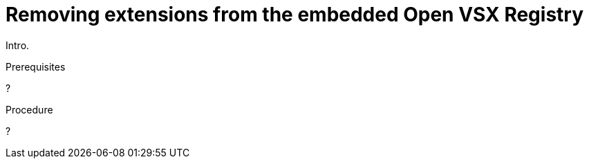 :_content-type: PROCEDURE

[id="removing-extensions-from-the-embedded-open-vsx-registry"]
= Removing extensions from the embedded Open VSX Registry

Intro.

.Prerequisites

?

.Procedure

?
